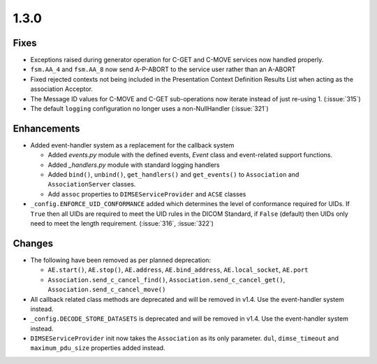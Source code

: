 .. _v1.3.0:

1.3.0
=====


Fixes
.....

* Exceptions raised during generator operation for C-GET and C-MOVE services
  now handled properly.
* ``fsm.AA_4`` and ``fsm.AA_8`` now send A-P-ABORT to the service user rather
  than an A-ABORT
* Fixed rejected contexts not being included in the Presentation Context
  Definition Results List when acting as the association Acceptor.
* The Message ID values for C-MOVE and C-GET sub-operations now iterate instead
  of just re-using 1. (:issue:`315`)
* The default ``logging`` configuration no longer uses a non-NullHandler
  (:issue:`321`)


Enhancements
............

* Added event-handler system as a replacement for the callback
  system

  * Added `events.py` module with the defined events, `Event` class and
    event-related support functions.
  * Added `_handlers.py` module with standard logging handlers
  * Added ``bind()``, ``unbind()``, ``get_handlers()`` and ``get_events()``
    to ``Association`` and ``AssociationServer`` classes.
  * Add ``assoc`` properties to ``DIMSEServiceProvider`` and ``ACSE`` classes
* ``_config.ENFORCE_UID_CONFORMANCE`` added which determines the level of
  conformance required for UIDs. If ``True`` then all UIDs are required to
  meet the UID rules in the DICOM Standard, if ``False`` (default) then UIDs
  only need to meet the length requirement. (:issue:`316`, :issue:`322`)


Changes
.......

* The following have been removed as per planned deprecation:

  * ``AE.start()``, ``AE.stop()``, ``AE.address``, ``AE.bind_address``,
    ``AE.local_socket``, ``AE.port``
  * ``Association.send_c_cancel_find()``, ``Association.send_c_cancel_get()``,
    ``Association.send_c_cancel_move()``
* All callback related class methods are deprecated and will be removed in
  v1.4. Use the event-handler system instead.
* ``_config.DECODE_STORE_DATASETS`` is deprecated and will be removed in v1.4.
  Use the event-handler system instead.
* ``DIMSEServiceProvider`` init now takes the ``Association`` as its only
  parameter. ``dul``, ``dimse_timeout`` and ``maximum_pdu_size`` properties
  added instead.
